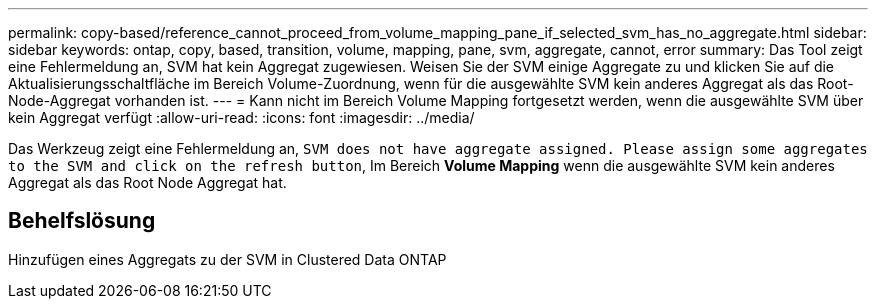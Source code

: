 ---
permalink: copy-based/reference_cannot_proceed_from_volume_mapping_pane_if_selected_svm_has_no_aggregate.html 
sidebar: sidebar 
keywords: ontap, copy, based, transition, volume, mapping, pane, svm, aggregate, cannot, error 
summary: Das Tool zeigt eine Fehlermeldung an, SVM hat kein Aggregat zugewiesen. Weisen Sie der SVM einige Aggregate zu und klicken Sie auf die Aktualisierungsschaltfläche im Bereich Volume-Zuordnung, wenn für die ausgewählte SVM kein anderes Aggregat als das Root-Node-Aggregat vorhanden ist. 
---
= Kann nicht im Bereich Volume Mapping fortgesetzt werden, wenn die ausgewählte SVM über kein Aggregat verfügt
:allow-uri-read: 
:icons: font
:imagesdir: ../media/


[role="lead"]
Das Werkzeug zeigt eine Fehlermeldung an, `SVM does not have aggregate assigned. Please assign some aggregates to the SVM and click on the refresh button`, Im Bereich *Volume Mapping* wenn die ausgewählte SVM kein anderes Aggregat als das Root Node Aggregat hat.



== Behelfslösung

Hinzufügen eines Aggregats zu der SVM in Clustered Data ONTAP
